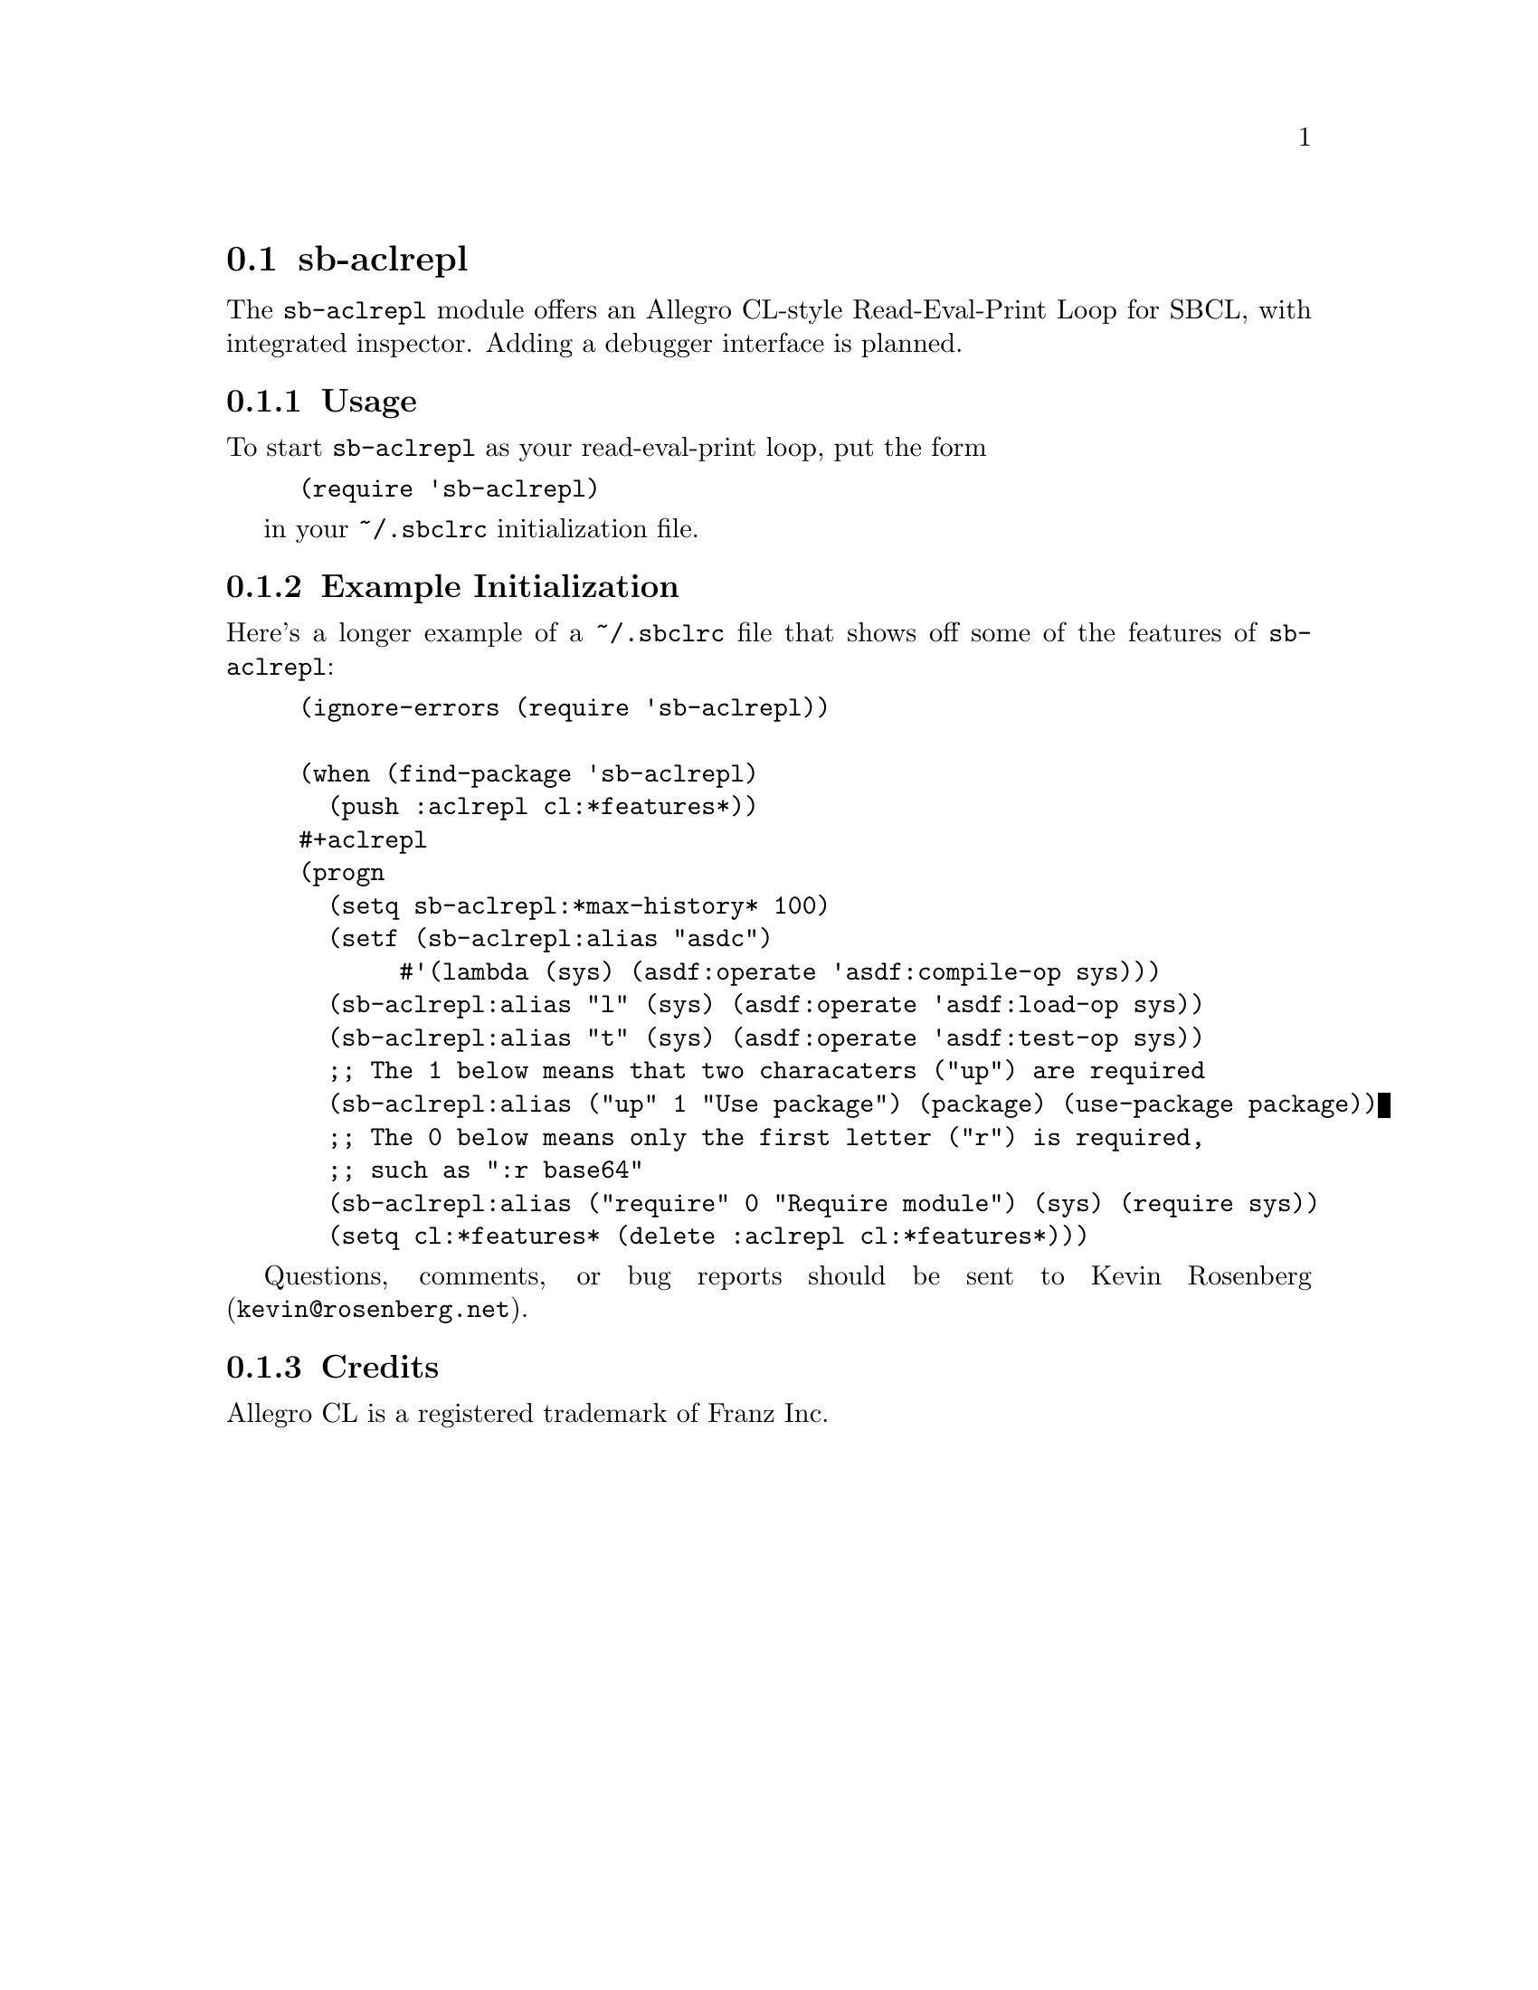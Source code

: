 @node sb-aclrepl
@section sb-aclrepl
@cindex Read-Eval-Print Loop
@cindex REPL

@c FIXME: I wanted to use @registeredsymbol{}, but that's 
@c only available in Texinfo 4.7.  sigh.
The @code{sb-aclrepl} module offers an Allegro CL-style
Read-Eval-Print Loop for SBCL, with integrated inspector.  Adding a
debugger interface is planned.

@subsection Usage

To start @code{sb-aclrepl} as your read-eval-print loop, put the form
@lisp
(require 'sb-aclrepl)
@end lisp

in your @file{~/.sbclrc} initialization file.

@subsection Example Initialization

Here's a longer example of a @file{~/.sbclrc} file that shows off
some of the features of @code{sb-aclrepl}:

@lisp
(ignore-errors (require 'sb-aclrepl))

(when (find-package 'sb-aclrepl)
  (push :aclrepl cl:*features*))
#+aclrepl
(progn
  (setq sb-aclrepl:*max-history* 100)
  (setf (sb-aclrepl:alias "asdc") 
       #'(lambda (sys) (asdf:operate 'asdf:compile-op sys)))
  (sb-aclrepl:alias "l" (sys) (asdf:operate 'asdf:load-op sys))
  (sb-aclrepl:alias "t" (sys) (asdf:operate 'asdf:test-op sys))
  ;; The 1 below means that two characaters ("up") are required
  (sb-aclrepl:alias ("up" 1 "Use package") (package) (use-package package))
  ;; The 0 below means only the first letter ("r") is required,
  ;; such as ":r base64"
  (sb-aclrepl:alias ("require" 0 "Require module") (sys) (require sys))
  (setq cl:*features* (delete :aclrepl cl:*features*)))
@end lisp

Questions, comments, or bug reports should be sent to Kevin Rosenberg
(@email{kevin@@rosenberg.net}).

@subsection Credits

Allegro CL is a registered trademark of Franz Inc.
